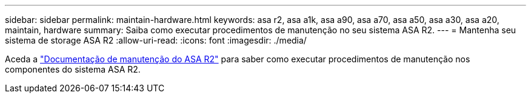 ---
sidebar: sidebar 
permalink: maintain-hardware.html 
keywords: asa r2, asa a1k, asa a90, asa a70, asa a50, asa a30, asa a20, maintain, hardware 
summary: Saiba como executar procedimentos de manutenção no seu sistema ASA R2. 
---
= Mantenha seu sistema de storage ASA R2
:allow-uri-read: 
:icons: font
:imagesdir: ./media/


[role="lead"]
Aceda a https://docs.netapp.com/us-en/ontap-systems/asa-r2-landing-maintain/index.html["Documentação de manutenção do ASA R2"^] para saber como executar procedimentos de manutenção nos componentes do sistema ASA R2.

